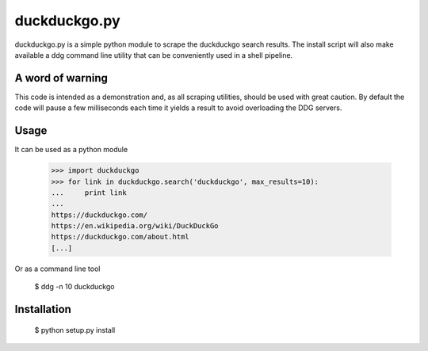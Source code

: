 duckduckgo.py
=============

duckduckgo.py is a simple python module to scrape the duckduckgo search results. The install script will also make available a ddg command line utility that can be conveniently used in a shell pipeline.

A word of warning
-----------------

This code is intended as a demonstration and, as all scraping utilities, should be used with great caution. By default the code will pause a few milliseconds each time it yields a result to avoid overloading the DDG servers.

Usage
-----

It can be used as a python module

  >>> import duckduckgo
  >>> for link in duckduckgo.search('duckduckgo', max_results=10):
  ...     print link
  ...
  https://duckduckgo.com/
  https://en.wikipedia.org/wiki/DuckDuckGo
  https://duckduckgo.com/about.html
  [...]


Or as a command line tool

  $ ddg -n 10 duckduckgo


Installation
------------

  $ python setup.py install

